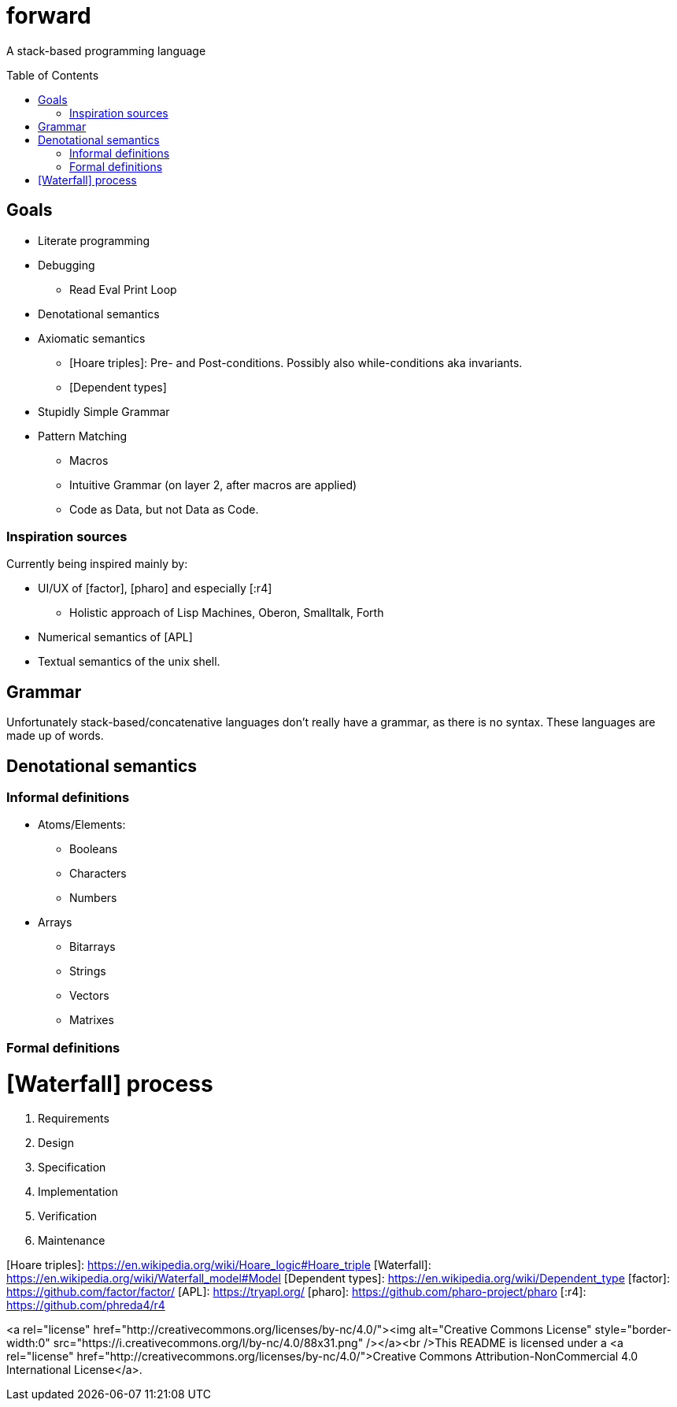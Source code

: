 # forward
:toc:
:toc-placement!:

A stack-based programming language

toc::[]

## Goals

* Literate programming
* Debugging
** Read Eval Print Loop
* Denotational semantics
* Axiomatic semantics
** [Hoare triples]: Pre- and Post-conditions. Possibly also while-conditions aka invariants.
** [Dependent types]
* Stupidly Simple Grammar
* Pattern Matching
** Macros
** Intuitive Grammar (on layer 2, after macros are applied)
** Code as Data, but not Data as Code.

### Inspiration sources

Currently being inspired mainly by:

* UI/UX of [factor], [pharo] and especially [:r4]
** Holistic approach of Lisp Machines, Oberon, Smalltalk, Forth
* Numerical semantics of [APL]
* Textual semantics of the unix shell.

## Grammar

Unfortunately stack-based/concatenative languages don't really have a grammar, as there is no syntax.
These languages are made up of words. 

## Denotational semantics


### Informal definitions

* Atoms/Elements:
** Booleans
** Characters
** Numbers
* Arrays
** Bitarrays
** Strings
** Vectors
** Matrixes

### Formal definitions



# [Waterfall] process

1. Requirements
2. Design
3. Specification
4. Implementation
5. Verification
6. Maintenance 




[Hoare triples]: https://en.wikipedia.org/wiki/Hoare_logic#Hoare_triple
[Waterfall]: https://en.wikipedia.org/wiki/Waterfall_model#Model
[Dependent types]: https://en.wikipedia.org/wiki/Dependent_type
[factor]: https://github.com/factor/factor/
[APL]: https://tryapl.org/
[pharo]: https://github.com/pharo-project/pharo
[:r4]: https://github.com/phreda4/r4

<a rel="license" href="http://creativecommons.org/licenses/by-nc/4.0/"><img alt="Creative Commons License" style="border-width:0" src="https://i.creativecommons.org/l/by-nc/4.0/88x31.png" /></a><br />This README is licensed under a <a rel="license" href="http://creativecommons.org/licenses/by-nc/4.0/">Creative Commons Attribution-NonCommercial 4.0 International License</a>.
